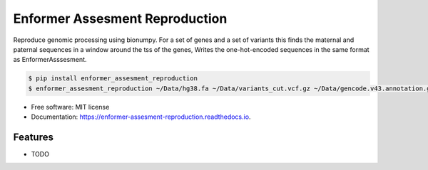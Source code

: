 ===============================
Enformer Assesment Reproduction
===============================


.. image:: https://img.shields.io/pypi/v/enformer_assesment_reproduction.svg
        :target: https://pypi.python.org/pypi/enformer_assesment_reproduction

.. image:: https://img.shields.io/travis/knutdrand/enformer_assesment_reproduction.svg
        :target: https://travis-ci.com/knutdrand/enformer_assesment_reproduction

.. image:: https://readthedocs.org/projects/enformer-assesment-reproduction/badge/?version=latest
        :target: https://enformer-assesment-reproduction.readthedocs.io/en/latest/?version=latest
        :alt: Documentation Status




Reproduce genomic processing using bionumpy. For a set of genes and a set of variants this finds the maternal and paternal sequences in a window around the tss of the genes,
Writes the one-hot-encoded sequences in the same format as EnformerAsssesment.

.. code-block:: sh

    $ pip install enformer_assesment_reproduction
    $ enformer_assesment_reproduction ~/Data/hg38.fa ~/Data/variants_cut.vcf.gz ~/Data/gencode.v43.annotation.gff3.gz gene_list.txt output/ --flank 10000



* Free software: MIT license
* Documentation: https://enformer-assesment-reproduction.readthedocs.io.


Features
--------

* TODO

